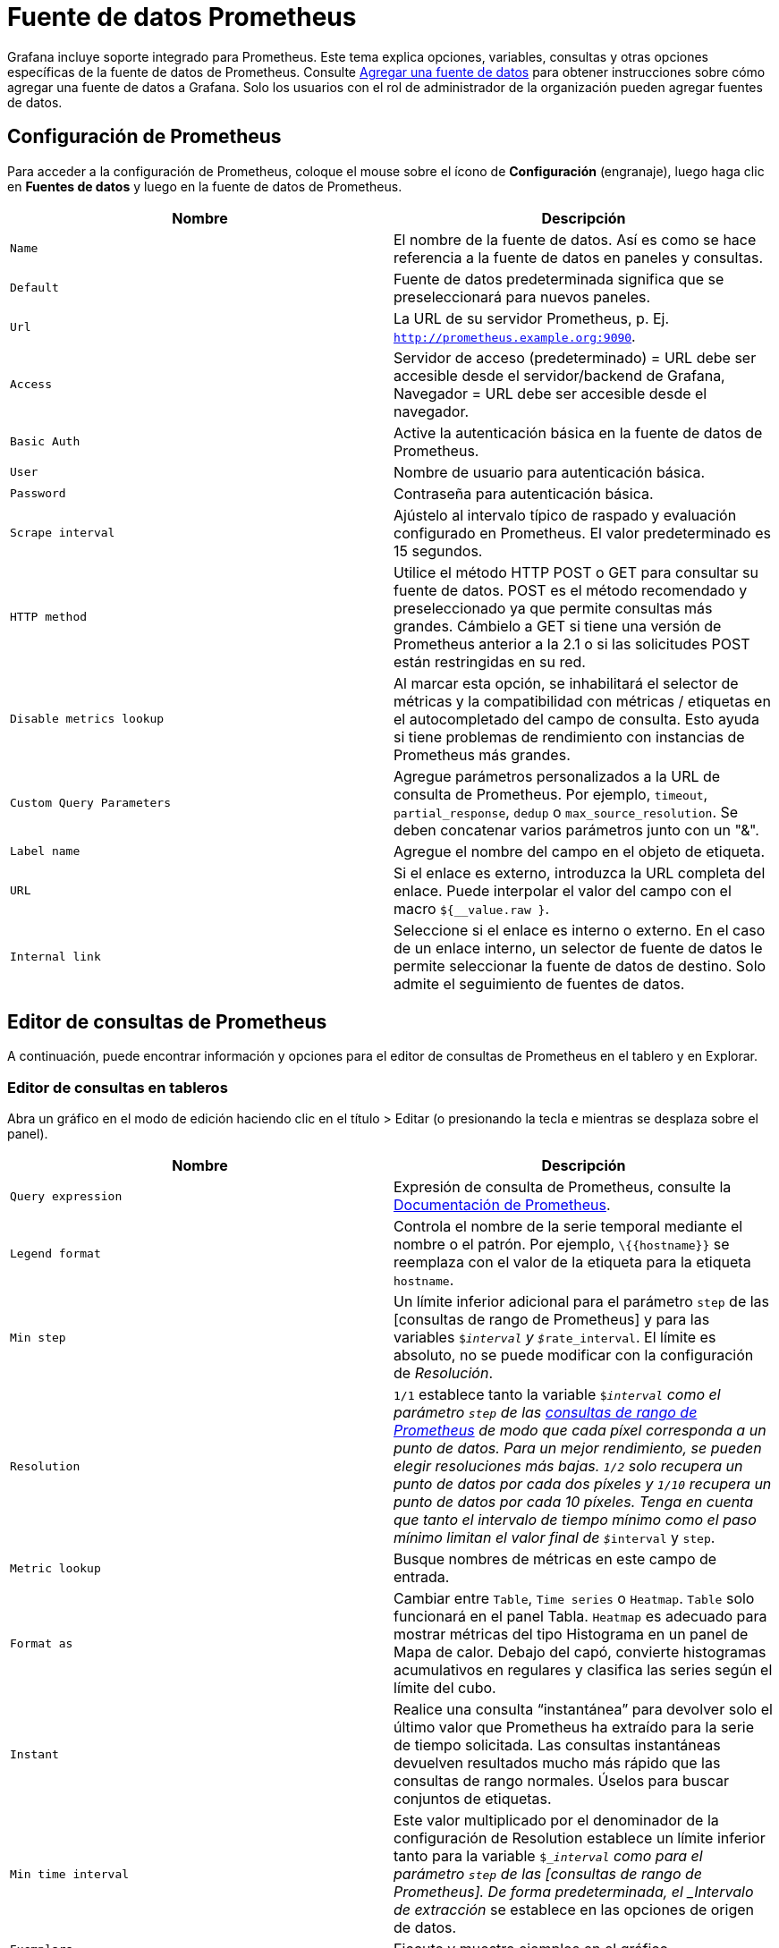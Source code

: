 = Fuente de datos Prometheus

Grafana incluye soporte integrado para Prometheus. Este tema explica opciones, variables, consultas y otras opciones específicas de la fuente de datos de Prometheus. Consulte xref:fuentes-de-datos/agregar-una-fuente-de-datos.adoc[Agregar una fuente de datos] para obtener instrucciones sobre cómo agregar una fuente de datos a Grafana. Solo los usuarios con el rol de administrador de la organización pueden agregar fuentes de datos.

== Configuración de Prometheus

Para acceder a la configuración de Prometheus, coloque el mouse sobre el ícono de *Configuración* (engranaje), luego haga clic en *Fuentes de datos* y luego en la fuente de datos de Prometheus.

[cols=",",options="header",]
|===
|Nombre |Descripción
|`Name` |El nombre de la fuente de datos. Así es como se hace referencia a la fuente de datos en paneles y consultas.
|`Default` |Fuente de datos predeterminada significa que se preseleccionará para nuevos paneles.
|`Url` |La URL de su servidor Prometheus, p. Ej. `http://prometheus.example.org:9090`.
|`Access` |Servidor de acceso (predeterminado) = URL debe ser accesible desde el servidor/backend de Grafana, Navegador = URL debe ser accesible desde el navegador.
|`Basic Auth` |Active la autenticación básica en la fuente de datos de Prometheus.
|`User` |Nombre de usuario para autenticación básica.
|`Password` |Contraseña para autenticación básica.
|`Scrape interval` |Ajústelo al intervalo típico de raspado y evaluación configurado en Prometheus. El valor predeterminado es 15 segundos.
|`HTTP method` |Utilice el método HTTP POST o GET para consultar su fuente de datos. POST es el método recomendado y preseleccionado ya que permite consultas más grandes. Cámbielo a GET si tiene una versión de Prometheus anterior a la 2.1 o si las solicitudes POST están restringidas en su red.
|`Disable metrics lookup` |Al marcar esta opción, se inhabilitará el selector de métricas y la compatibilidad con métricas / etiquetas en el autocompletado del campo de consulta. Esto ayuda si tiene problemas de rendimiento con instancias de Prometheus más grandes.
|`Custom Query Parameters` |Agregue parámetros personalizados a la URL de consulta de Prometheus. Por ejemplo, `timeout`, `partial_response`, `dedup` o `max_source_resolution`. Se deben concatenar varios parámetros junto con un "&".
|`Label name` |Agregue el nombre del campo en el objeto de etiqueta.
|`URL` |Si el enlace es externo, introduzca la URL completa del enlace. Puede interpolar el valor del campo con el macro `${__value.raw }`.
|`Internal link` |Seleccione si el enlace es interno o externo. En el caso de un enlace interno, un selector de fuente de datos le permite seleccionar la fuente de datos de destino. Solo admite el seguimiento de fuentes de datos.
|===

== Editor de consultas de Prometheus

A continuación, puede encontrar información y opciones para el editor de consultas de Prometheus en el tablero y en Explorar.

=== Editor de consultas en tableros

Abra un gráfico en el modo de edición haciendo clic en el título > Editar (o presionando la tecla `e` mientras se desplaza sobre el panel).

[cols=",",options="header",]
|===
|Nombre |Descripción
|`Query expression` |Expresión de consulta de Prometheus, consulte la http://prometheus.io/docs/querying/basics/[Documentación de Prometheus].
|`Legend format` |Controla el nombre de la serie temporal mediante el nombre o el patrón. Por ejemplo, `\{\{hostname}}` se reemplaza con el valor de la etiqueta para la etiqueta `hostname`.
|`Min step` |Un límite inferior adicional para el parámetro `step` de las [consultas de rango de Prometheus] y para las variables `$__interval` y `$__rate_interval`. El límite es absoluto, no se puede modificar con la configuración de _Resolución_.
|`Resolution` |`1/1` establece tanto la variable `$__interval` como el parámetro `step` de las https://prometheus.io/docs/prometheus/latest/querying/api/#range-queries[consultas de rango de Prometheus] de modo que cada píxel corresponda a un punto de datos. Para un mejor rendimiento, se pueden elegir resoluciones más bajas. `1/2` solo recupera un punto de datos por cada dos píxeles y `1/10` recupera un punto de datos por cada 10 píxeles. Tenga en cuenta que tanto el _intervalo de tiempo mínimo_ como el _paso mínimo_ limitan el valor final de `$__interval` y `step`.
|`Metric lookup` |Busque nombres de métricas en este campo de entrada.
|`Format as` |Cambiar entre `Table`, `Time series` o `Heatmap`. `Table` solo funcionará en el panel Tabla. `Heatmap` es adecuado para mostrar métricas del tipo Histograma en un panel de Mapa de calor. Debajo del capó, convierte histogramas acumulativos en regulares y clasifica las series según el límite del cubo.
|`Instant` |Realice una consulta “instantánea” para devolver solo el último valor que Prometheus ha extraído para la serie de tiempo solicitada. Las consultas instantáneas devuelven resultados mucho más rápido que las consultas de rango normales. Úselos para buscar conjuntos de etiquetas.
|`Min time interval` |Este valor multiplicado por el denominador de la configuración de Resolution establece un límite inferior tanto para la variable `$__interval` como para el parámetro `step` de las [consultas de rango de Prometheus]. De forma predeterminada, el _Intervalo de extracción_ se establece en las opciones de origen de datos.
|`Exemplars` |Ejecute y muestre ejemplos en el gráfico.
|===

[NOTE]
====
Grafana modifica las fechas de solicitud de consultas para alinearlas con el paso calculado dinámicamente. Esto asegura una visualización consistente de los datos de las métricas, pero puede resultar en una pequeña brecha de datos en el borde derecho de un gráfico.
====

=== Consultas instantáneas en tableros

La fuente de datos de Prometheus le permite ejecutar consultas "instantáneas", que consultan solo el valor más reciente. Puede visualizar los resultados en un panel de tabla para ver todas las etiquetas disponibles de una serie temporal.

Los resultados de las consultas instantáneas se componen de un solo punto de datos por serie, pero se pueden mostrar en el panel de gráficos con la ayuda de xref:paneles/visualizaciones/panel-de-graficos.adoc#_anulaciones_de_series[anulaciones de series]. Para mostrarlos en el gráfico como un último punto de valor, agregue una anulación de serie y seleccione `Points > true`. Para mostrar una línea horizontal a través del gráfico completo, agregue una anulación de serie y seleccione `Transforma > constant`.

====
El soporte para anulaciones de series constantes está disponible en Grafana v6.4
====

== Editor de consultas en Explorar

[cols=",",options="header",]
|===
|Nombre |Descripción
|`Query expression` |Expresión de consulta de Prometheus, consulte la http://prometheus.io/docs/querying/basics/[documentación de Prometheus].
|`Step` |Parámetro `step` de las https://prometheus.io/docs/prometheus/latest/querying/api/#range-queries[consultas de rango de Prometheus]. Las unidades de tiempo se pueden utilizar aquí, por ejemplo: 5s, 1m, 3h, 1d, 1y. La unidad predeterminada si ninguna unidad especificada es `s` (segundos).
|`Query type` |`Range`, `Instant` o `Both`. Al ejecutar la *Consulta de rango*, el resultado de la consulta se muestra en un gráfico y una tabla. La consulta instantánea devuelve solo el último valor que Prometheus ha extraído para la serie de tiempo solicitada y se muestra en la tabla. Cuando se selecciona *Ambos*, se ejecutan tanto la consulta instantánea como la consulta de rango. El resultado de la consulta de rango se muestra en un gráfico y el resultado de la consulta instantánea se muestra en la tabla.
|`Exemplars` |Ejecute y muestre ejemplares en el gráfico.
|===

== Plantillas

En lugar de codificar cosas como el servidor, la aplicación y el nombre del sensor en sus consultas de métricas, puede usar variables en su lugar. Las variables se muestran como cuadros de selección desplegables en la parte superior del tablero. Estos menús desplegables facilitan el cambio de los datos que se muestran en su tablero.

Consulte la documentación de creación de xref:plantillas-y-variables/plantillas-y-variables.adoc[Plantillas] para obtener una introducción a la función de creación de plantillas y los diferentes tipos de variables de plantilla.

=== Variable de consulta

La variable del tipo _Consulta_ le permite consultar a Prometheus para obtener una lista de métricas, etiquetas o valores de etiquetas. El complemento de fuente de datos de Prometheus proporciona las siguientes funciones que puede utilizar en el campo de entrada `Query`.

[cols=",",options="header",]
|===
|Nombre |Descripción
|`label_names()` |Devuelve una lista de nombres de etiquetas.
|`label_values​​(label)` |Devuelve una lista de valores de etiqueta para `label` en cada métrica.
|`label_values​​(metric, label)` |Devuelve una lista de valores de etiqueta para `label` en la métrica especificada.
|`metrics(metric)` |Devuelve una lista de métricas que coinciden con la expresión regular de `metric` especificada.
|`query_result(query)` |Devuelve una lista de los resultados de la consulta de Prometheus para la `query`.
|===

Para obtener detalles sobre los _nombres de las métricas_, los _nombres de las etiquetas_ y los _valores de las etiquetas_, consulte la http://prometheus.io/docs/concepts/data_model/#metric-names-and-labels[documentación de Prometheus].

=== Usar variables de intervalo y rango

====
Soporte para `$__range`, `$__range_s` y `$__range_ms` solo disponible en Grafana v5.3
====

Puede utilizar algunas variables globales integradas en las variables de consulta; `$__interval`, `$__interval_ms`, `$__range`, `$__range_s` y `$__range_ms`, consulte [Variables integradas globales] para obtener más información. Estos pueden ser convenientes de usar junto con la función `query_result` cuando necesite filtrar consultas de variables, ya que la función `label_values` no admite consultas.

Asegúrese de configurar el activador `refresh` de la variable en `On Time Range Change` para obtener las instancias correctas al cambiar el rango de tiempo en el tablero.

*Uso de ejemplo:*

Complete una variable0 con las 5 instancias de solicitud más ocupadas según el QPS promedio durante el rango de tiempo que se muestra en el tablero:

----
Query: query_result(topk(5, sum(rate(http_requests_total[$__range])) by (instance)))
Regex: /"([^"]+)"/
----

Complete una variable con las instancias que tienen un estado determinado en el rango de tiempo que se muestra en el tablero, usando `$__range_s`:

----
Query: query_result(max_over_time(<metric>[${__range_s}s]) != <state>)
Regex:
----

=== Usando la variable `$__rate_interval`

[NOTE]
====
Disponible en Grafana 7.2 y superior
====

La variable `$__rate_interval` está destinada a utilizarse en la función de tasa. Se define como max(`$__interval` + _intervalo de raspado_, 4 * _intervalo de raspado_), donde intervalo de raspado es la configuración del paso mínimo (también conocido como intervalo de consulta, una configuración por consulta PromQL), si se establece alguno, _y de lo contrario el intervalo _Scrape_ como se establece la fuente de datos de Prometheus (pero ignorando cualquier ajuste de intervalo mínimo en el panel, porque este último es modificado por el ajuste de resolución).

=== Usar variables en consultas

Hay dos sintaxis:

* `$<varname>` Ejemplo: rate(http_requests_total\{job=~"$job"}[5m])

* `[[varname]]` Ejemplo: rate(http_requests_total\{job=~"[[job]]"}[5m])

¿Por qué de dos formas? La primera sintaxis es más fácil de leer y escribir, pero no le permite usar una variable en medio de una palabra. Cuando las opciones _Multi-valor_ o _Incluir todos los valores_ están habilitadas, Grafana convierte las etiquetas de texto sin formato a una cadena compatible con expresiones regulares. Lo que significa que debe usar `=~` en lugar de `=`.

=== Variable de filtros ad hoc

Prometheus admite el tipo de variable especial de xref:plantillas-y-variables/tipos-de-variables/filtros-ad-hoc.adoc[filtros ad hoc]. Le permite especificar cualquier número de filtros de etiqueta/valor sobre la marcha. Estos filtros se aplican automáticamente a todas sus consultas de Prometheus.

== Anotaciones

Las xref:tableros/anotaciones.adoc[anotaciones] le permiten superponer rica información de eventos en la parte superior de los gráficos. Puede agregar consultas de anotaciones a través del menú Tablero / Vista de anotaciones.

Prometheus admite dos formas de consultar anotaciones.

* Una consulta de métrica regular
* Una consulta de Prometheus para alertas pendientes y activadas (para obtener más detalles, consulte https://prometheus.io/docs/prometheus/latest/configuration/alerting_rules/#inspecting-alerts-during-runtime[Inspección de alertas durante el tiempo de ejecución])

La opción de paso es útil para limitar la cantidad de eventos devueltos por su consulta.

== Obtenga métricas de Grafana en Prometheus

Grafana expone métricas para Prometheus en el punto final `/metrics`. También incluimos un tablero dentro de Grafana para que pueda comenzar a ver sus métricas más rápido. Puede importar el tablero incluido yendo a la página de edición de la fuente de datos y haciendo clic en la pestaña del tablero. Allí puede encontrar un panel para Grafana y uno para Prometheus. ¡Importe y comience a ver todas las métricas!

Para obtener instrucciones detalladas, consulte las xref:administracion/ver-servidor/metricas-internas.adoc[métricas internas de Grafana].

== API de Prometheus

La fuente de datos de Prometheus funciona con otros proyectos que implementan la https://prometheus.io/docs/prometheus/latest/querying/api/[API de consultas de Prometheus], que incluyen:

* https://cortexmetrics.io/docs/[Cortex]
* https://thanos.io/v0.17/components/query.md/[Thanos]

Para obtener más información sobre cómo consultar otros proyectos compatibles con Prometheus de Grafana, consulte la documentación del proyecto específico.

== Aprovisionar la fuente de datos de Prometheus

Puede configurar fuentes de datos utilizando archivos de configuración con el sistema de aprovisionamiento de Grafana. Lea más sobre cómo funciona y todas las configuraciones que puede establecer para las fuentes de datos en la página de xref:administracion/aprovisionamiento/fuentes-de-datos.adoc[documentos de aprovisionamiento].

A continuación, se muestran algunos ejemplos de aprovisionamiento para esta fuente de datos:

[source,YAML]
----
apiVersion: 1

datasources:
  - name: Prometheus
    type: prometheus
    # Access mode - proxy (server in the UI) or direct (browser in the UI).
    access: proxy
    httpMethod: POST
    url: http://localhost:9090
    jsonData:
      exemplarTraceIdDestinations:
        # Field with internal link pointing to data source in Grafana.
        # datasourceUid value can be anything, but it should be unique across all defined data source uids.
        - datasourceUid: my_jaeger_uid
          name: traceID

        # Field with external link.
        - name: traceID
          url: 'http://localhost:3000/explore?orgId=1&left=%5B%22now-1h%22,%22now%22,%22Jaeger%22,%7B%22query%22:%22$${__value.raw}%22%7D%5D'
----

== Configurando ejemplares

[NOTE]
====
Esta función está disponible en Prometheus 2.26+ y Grafana 7.4+.
====

Grafana 7.4 y versiones posteriores tienen la capacidad de mostrar datos ejemplares junto con una métrica tanto en Explorar como en Tableros. Los ejemplares son una forma de asociar metadatos de cardinalidad más alta de un evento específico con datos de series temporales tradicionales.

image::image29.png[Screenshot showing the detail window of an Exemplar,width=624,height=285]

Configure ejemplares en la configuración de la fuente de datos agregando enlaces externos o internos.

image::image30.png[Screenshot of the Exemplars configuration,width=624,height=217]